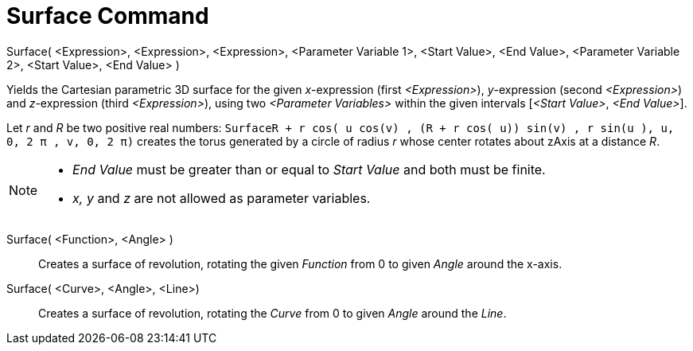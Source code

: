 = Surface Command

Surface( <Expression>, <Expression>, <Expression>, <Parameter Variable 1>, <Start Value>, <End Value>, <Parameter
Variable 2>, <Start Value>, <End Value> )

Yields the Cartesian parametric 3D surface for the given _x_-expression (first _<Expression>_), _y_-expression (second
_<Expression>_) and _z_-expression (third _<Expression>_), using two _<Parameter Variables>_ within the given intervals
[_<Start Value>_, _<End Value>_].

[EXAMPLE]
====

Let _r_ and _R_ be two positive real numbers:
`Surface((R + r cos( u)) cos(v) , (R + r cos( u)) sin(v) , r sin(u ), u, 0, 2 π , v, 0, 2 π)` creates the torus
generated by a circle of radius _r_ whose center rotates about zAxis at a distance _R_.

====

[NOTE]
====

* _End Value_ must be greater than or equal to _Start Value_ and both must be finite.
* _x, y_ and _z_ are not allowed as parameter variables.

====

Surface( <Function>, <Angle> )::
  Creates a surface of revolution, rotating the given _Function_ from 0 to given _Angle_ around the x-axis.

Surface( <Curve>, <Angle>, <Line>)::
  Creates a surface of revolution, rotating the _Curve_ from 0 to given _Angle_ around the _Line_.
